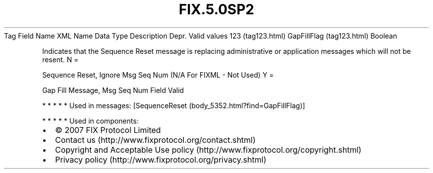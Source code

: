 .TH FIX.5.0SP2 "" "" "Tag #123"
Tag
Field Name
XML Name
Data Type
Description
Depr.
Valid values
123 (tag123.html)
GapFillFlag (tag123.html)
Boolean
.PP
Indicates that the Sequence Reset message is replacing
administrative or application messages which will not be resent.
N
=
.PP
Sequence Reset, Ignore Msg Seq Num (N/A For FIXML - Not Used)
Y
=
.PP
Gap Fill Message, Msg Seq Num Field Valid
.PP
   *   *   *   *   *
Used in messages:
[SequenceReset (body_5352.html?find=GapFillFlag)]
.PP
   *   *   *   *   *
Used in components:

.PD 0
.P
.PD

.PP
.PP
.IP \[bu] 2
© 2007 FIX Protocol Limited
.IP \[bu] 2
Contact us (http://www.fixprotocol.org/contact.shtml)
.IP \[bu] 2
Copyright and Acceptable Use policy (http://www.fixprotocol.org/copyright.shtml)
.IP \[bu] 2
Privacy policy (http://www.fixprotocol.org/privacy.shtml)
